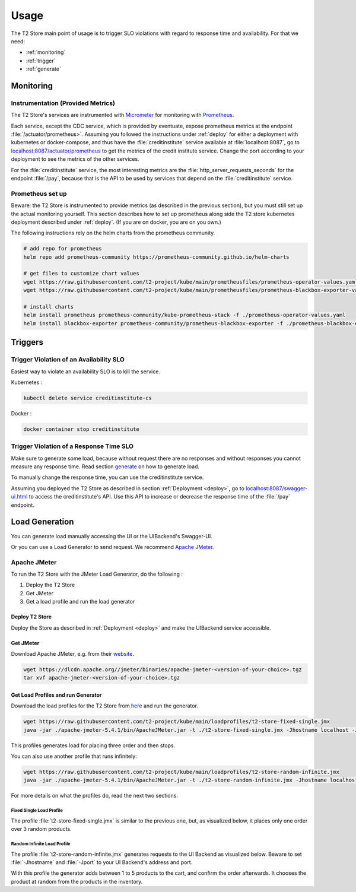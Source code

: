 .. _use:

======================
Usage
======================

The T2 Store main point of usage is to trigger SLO violations with regard to response time and availability.
For that we need:

- :ref:`monitoring`
- :ref:`trigger`
- :ref:`generate` 

.. _monitoring:

Monitoring
==========

Instrumentation (Provided Metrics)
----------------------------------

The T2 Store's services are instrumented with `Micrometer <https://micrometer.io/>`__ for monitoring with `Prometheus <https://prometheus.io/>`__. 

Each service, except the CDC service, which is provided by eventuate, expose prometheus metrics at the endpoint :file:`/actuator/prometheus>`.
Assuming you followed the instructions under :ref:`deploy` for either a deployment with kubernetes or docker-compose, and thus have the :file:`creditinstitute` service available at :file:`localhost:8087`, go to `<localhost:8087/actuator/prometheus>`__ to get the metrics of the credit institute service.
Change the port according to your deployment to see the metrics of the other services.

For the :file:`creditinstitute` service, the most interesting metrics are the :file:`http_server_requests_seconds` for the endpoint :file:`/pay`, because that is the API to be used by services that depend on the :file:`creditinstitute` service.

Prometheus set up
-----------------

Beware: the T2 Store is instrumented to provide metrics (as described in the previous section), but you must still set up the actual monitoring yourself.
This section describes how to set up prometheus along side the T2 store kubernetes deployment described under :ref:`deploy`.
(If you are on docker, you are on you own.)

The following instructions rely on the helm charts from the prometheus community.

.. code-block:: php

   # add repo for prometheus 
   helm repo add prometheus-community https://prometheus-community.github.io/helm-charts
   
   # get files to customize chart values
   wget https://raw.githubusercontent.com/t2-project/kube/main/prometheusfiles/prometheus-operator-values.yaml
   wget https://raw.githubusercontent.com/t2-project/kube/main/prometheusfiles/prometheus-blackbox-exporter-values.yaml

   # install charts
   helm install prometheus prometheus-community/kube-prometheus-stack -f ./prometheus-operator-values.yaml
   helm install blackbox-exporter prometheus-community/prometheus-blackbox-exporter -f ./prometheus-blackbox-exporter-values.yaml



.. _trigger:

Triggers
==========

Trigger Violation of an Availability SLO
----------------------------------------------------

Easiest way to violate an availability SLO is to kill the service. 

Kubernetes : 

.. code-block:: php
   
   kubectl delete service creditinstitute-cs

Docker :

.. code-block:: php  

   docker container stop creditinstitute


Trigger Violation of a Response Time SLO
----------------------------------------------------

Make sure to generate some load, because without request there are no responses and without responses you cannot measure any response time.
Read section `generate`_ on how to generate load.

To manually change the response time, you can use the creditinstitute service.

Assuming you deployed the T2 Store as described in section :ref:`Deployment  <deploy>`, go to `<localhost:8087/swagger-ui.html>`__ to access the creditinstitute's API.
Use this API to increase or decrease the response time of the :file:`/pay` endpoint.

.. _generate:

Load Generation
===============

You can generate load manually accessing the UI or the UIBackend's Swagger-UI.

Or you can use a Load Generator to send request.
We recommend `Apache JMeter <https://jmeter.apache.org/>`__.

Apache JMeter
-------------

To run the T2 Store with the JMeter Load Generator, do the following :

#. Deploy the T2 Store
#. Get JMeter
#. Get a load profile and run the load generator

Deploy T2 Store
~~~~~~~~~~~~~~~

Deploy the Store as described in :ref:`Deployment  <deploy>` and make the UIBackend service accessible.

Get JMeter
~~~~~~~~~~~~~~~

Download Apache JMeter, e.g. from their `website <https://jmeter.apache.org/download_jmeter.cgi>`__. 

.. code-block:: php

   wget https://dlcdn.apache.org//jmeter/binaries/apache-jmeter-<version-of-your-choice>.tgz 
   tar xvf apache-jmeter-<version-of-your-choice>.tgz

Get Load Profiles and run Generator
~~~~~~~~~~~~~~~~~~~~~~~~~~~~~~~~~~~

Download the load profiles for the T2 Store from `here <https://jmeter.apache.org/download_jmeter.cgi>`__ and run the generator.

.. code-block:: php

   wget https://raw.githubusercontent.com/t2-project/kube/main/loadprofiles/t2-store-fixed-single.jmx 
   java -jar ./apache-jmeter-5.4.1/bin/ApacheJMeter.jar -t ./t2-store-fixed-single.jmx -Jhostname localhost -Jport 8081 -JnumUser 1 -JrampUp 1 -l logfile.log -n

This profiles generates load for placing three order and then stops.

You can also use another profile that runs infinitely:

.. code-block:: php

   wget https://raw.githubusercontent.com/t2-project/kube/main/loadprofiles/t2-store-random-infinite.jmx 
   java -jar ./apache-jmeter-5.4.1/bin/ApacheJMeter.jar -t ./t2-store-random-infinite.jmx -Jhostname localhost -Jport 8081 -JnumUser 1 -JrampUp 1 -l logfile.log -n

For more details on what the profiles do, read the next two sections.

Fixed Single Load Profile
"""""""""""""""""""""""""

The profile :file:`t2-store-fixed-single.jmx` is similar to the previous one, but, as visualized below, it places only one order over 3 random products.

.. image:: ../arch/figs/load_generator_single.jpg

Random Infinite Load Profile
""""""""""""""""""""""""""""

The profile :file:`t2-store-random-infinite.jmx` generates requests to the UI Backend as visualized below.
Beware to set :file:`-Jhostname` and :file:`-Jport` to your UI Backend's address and port. 

.. image:: ../arch/figs/load_generator.jpg

With this profile the generator adds between 1 to 5 products to the cart, and confirm the order afterwards.
It chooses the product at random from the products in the inventory.